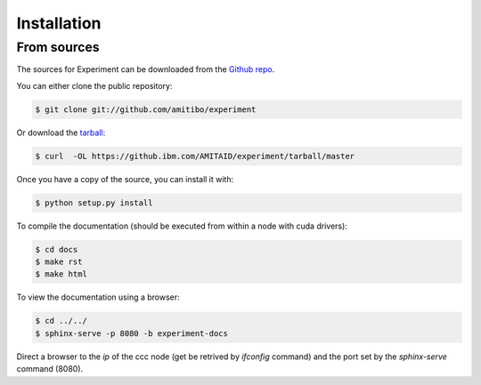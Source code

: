 .. highlight:: shell

============
Installation
============


From sources
------------

The sources for Experiment can be downloaded from the `Github repo`_.

You can either clone the public repository:

.. code-block:: console

    $ git clone git://github.com/amitibo/experiment

Or download the `tarball`_:

.. code-block:: console

    $ curl  -OL https://github.ibm.com/AMITAID/experiment/tarball/master

Once you have a copy of the source, you can install it with:

.. code-block:: console

    $ python setup.py install

To compile the documentation (should be executed from within a node with cuda drivers):

.. code-block:: console

    $ cd docs
    $ make rst
    $ make html

To view the documentation using a browser:

.. code-block:: console

    $ cd ../../
    $ sphinx-serve -p 8080 -b experiment-docs

Direct a browser to the *ip* of the ccc node (get be retrived by *ifconfig* command)
and the port set by the *sphinx-serve* command (8080).


.. _Github repo: https://github.ibm.com/AMITAID/experiment
.. _tarball: https://github.ibm.com/AMITAID/experiment/tarball/master
